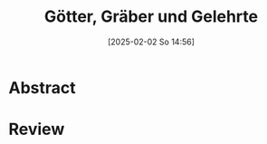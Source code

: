 #+title:      Götter, Gräber und Gelehrte
#+date:       [2025-02-02 So 14:56]
#+filetags:   :bib:emacs:
#+identifier: 20250202T145602
#+reference:  Ceram2003

* Abstract

* Review
